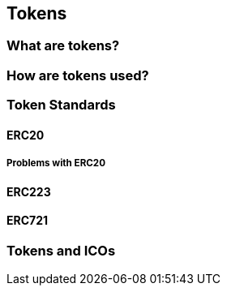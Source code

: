 == Tokens

=== What are tokens?

=== How are tokens used?

=== Token Standards

==== ERC20

===== Problems with ERC20

==== ERC223

==== ERC721

=== Tokens and ICOs
